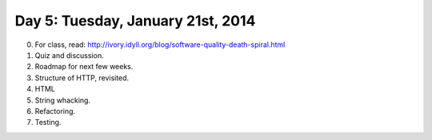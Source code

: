 ===================================
Day 5: Tuesday, January 21st, 2014
===================================

0. For class, read: http://ivory.idyll.org/blog/software-quality-death-spiral.html

1. Quiz and discussion.

2. Roadmap for next few weeks.

3. Structure of HTTP, revisited.

4. HTML

5. String whacking.

6. Refactoring.

7. Testing.
